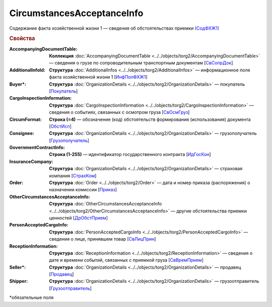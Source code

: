 CircumstancesAcceptanceInfo
===============================

Содержание факта хозяйственной жизни 1 — сведения об обстоятельствах приемки `(СодФХЖ1) <https://normativ.kontur.ru/document?moduleId=1&documentId=348230&rangeId=5592197>`_

.. rubric:: Свойства

:AccompanyingDocumentTable:
  **Коллекция** :doc:`AccompanyingDocumentTable <../../objects/torg2/AccompanyingDocumentTable>` — сведения о грузе по сопроводительным транспортным документам [`СвСопрДок <https://normativ.kontur.ru/document?moduleId=1&documentId=348230&rangeId=5592643>`_]

:AdditionalInfoId:
  **Структура** :doc:`AdditionalInfos <../../objects/torg2/AdditionalInfos>` — информационное поле факта хозяйственной жизни 1 [`ИнфПолФХЖ1 <https://normativ.kontur.ru/document?moduleId=1&documentId=348230&rangeId=5592716>`_]

:Buyer\*:
  **Структура** :doc:`OrganizationDetails <../../objects/torg2/OrganizationDetails>` — покупатель [`Покупатель <https://normativ.kontur.ru/document?moduleId=1&documentId=348230&rangeId=5592614>`_]

:CargoInspectionInformation:
  **Структура** :doc:`CargoInspectionInformation <../../objects/torg2/CargoInspectionInformation>` — сведения о событиях, связанных с осмотром груза [`СвОсмГруз <https://normativ.kontur.ru/document?moduleId=1&documentId=348230&rangeId=5592642>`_]

:CircumFormat:
  **Строка (=4)** — обозначение (код) обстоятельств формирования (использования) документа [`ОбстИсп <https://normativ.kontur.ru/document?moduleId=1&documentId=348230&rangeId=5592199>`_]

:Consignee:
  **Структура** :doc:`OrganizationDetails <../../objects/torg2/OrganizationDetails>` — грузополучатель [`Грузополучатель <https://normativ.kontur.ru/document?moduleId=1&documentId=348230&rangeId=5592616>`_]

:GovernmentContractInfo:
  **Строка (1-255)** — идентификатор государственного контракта [`ИдГосКон <https://normativ.kontur.ru/document?moduleId=1&documentId=348230&rangeId=5592608>`_]

:InsuranceCompany:
  **Структура** :doc:`OrganizationDetails <../../objects/torg2/OrganizationDetails>` — страховая компания [`СтрахКом <https://normativ.kontur.ru/document?moduleId=1&documentId=348230&rangeId=5592618>`_]

:Order:
  **Структура** :doc:`Order <../../objects/torg2/Order>` — дата и номер приказа (распоряжения) о назначении комиссии [`Приказ <https://normativ.kontur.ru/document?moduleId=1&documentId=348230&rangeId=5592620>`_]

:OtherCircumstancesAcceptanceInfo:
  **Структура** :doc:`OtherCircumstancesAcceptanceInfo <../../objects/torg2/OtherCircumstancesAcceptanceInfo>` — другие обстоятельства приемки ценностей [`ДрОбстПрием <https://normativ.kontur.ru/document?moduleId=1&documentId=348230&rangeId=5592714>`_]

:PersonAcceptedCargoInfo:
  **Структура** :doc:`PersonAcceptedCargoInfo <../../objects/torg2/PersonAcceptedCargoInfo>` — сведения о лице, принявшем товар [`СвЛицПрин <https://normativ.kontur.ru/document?moduleId=1&documentId=348230&rangeId=5592715>`_]

:ReceptionInformation:
  **Структура** :doc:`ReceptionInformation <../../objects/torg2/ReceptionInformation>` — сведения о дате и времени событий, связанных с приемкой груза [`СвВремПрием <https://normativ.kontur.ru/document?moduleId=1&documentId=348230&rangeId=5592713>`_]

:Seller\*:
  **Структура** :doc:`OrganizationDetails <../../objects/torg2/OrganizationDetails>` — продавец [`Продавец <https://normativ.kontur.ru/document?moduleId=1&documentId=348230&rangeId=5592613>`_]

:Shipper:
  **Структура** :doc:`OrganizationDetails <../../objects/torg2/OrganizationDetails>` — грузоотправитель [`Грузоотправитель <https://normativ.kontur.ru/document?moduleId=1&documentId=348230&rangeId=5592615>`_]


\*обязательные поля